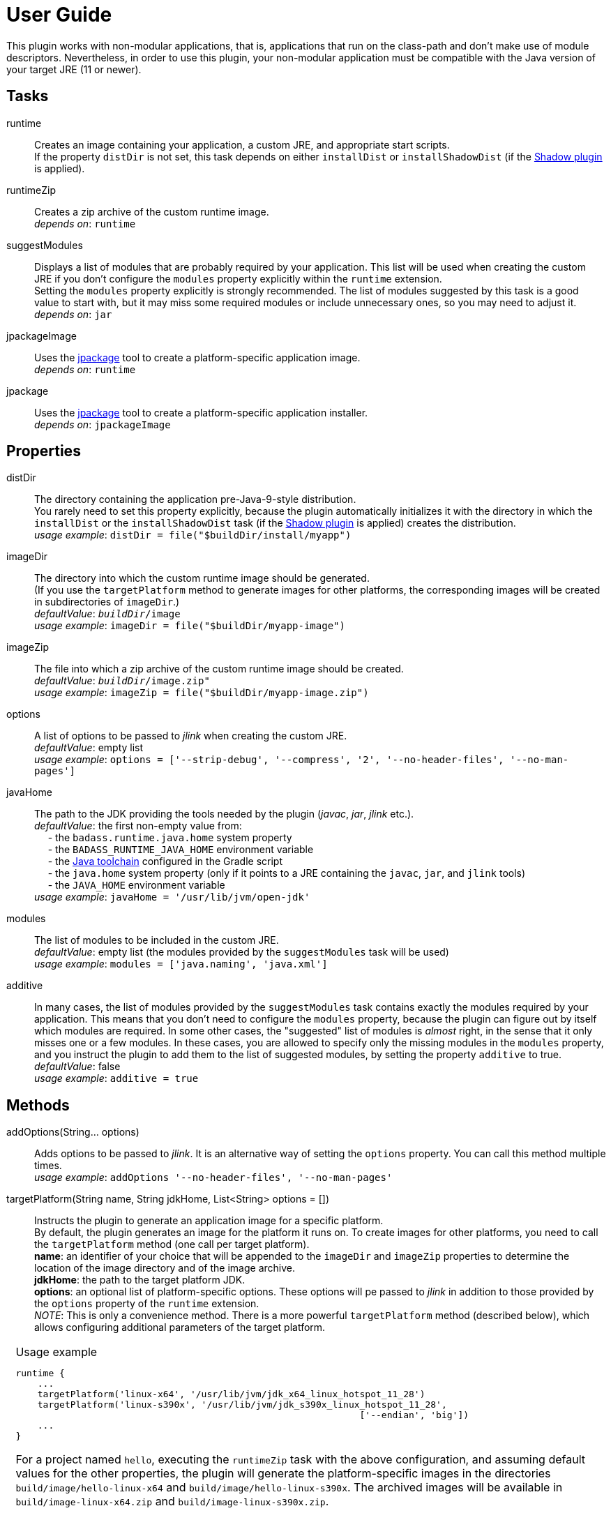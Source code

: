 [[user_guide]]
= User Guide

This plugin works with non-modular applications, that is, applications that run on the class-path and
don't make use of module descriptors.
Nevertheless, in order to use this plugin, your non-modular application must be compatible with the Java version
of your target JRE (11 or newer).


== Tasks
runtime:: Creates an image containing your application, a custom JRE, and appropriate start scripts.  +
    If the property `distDir` is not set, this task depends on either `installDist` or
    `installShadowDist` (if the https://github.com/johnrengelman/shadow[Shadow plugin] is applied).


runtimeZip:: Creates a zip archive of the custom runtime image. +
    _depends on_: `runtime`

suggestModules:: Displays a list of modules that are probably required by your application.
This list will be used when creating the custom JRE if you don't configure the `modules` property
explicitly within the `runtime` extension. +
Setting the `modules` property explicitly is strongly recommended.
The list of modules suggested by this task is a good value to start with, but it may miss some
required modules or include unnecessary ones, so you may need to adjust it. +
    _depends on_: `jar`

jpackageImage:: Uses the https://jdk.java.net/jpackage/[jpackage] tool to create a platform-specific application image.  +
    _depends on_: `runtime` +

jpackage:: Uses the https://jdk.java.net/jpackage/[jpackage] tool to create a platform-specific application installer.  +
    _depends on_: `jpackageImage` +


== Properties

distDir:: The directory containing the application pre-Java-9-style distribution. +
You rarely need to set this property explicitly, because the plugin automatically
initializes it with the directory in which the `installDist` or the `installShadowDist` task
(if the https://github.com/johnrengelman/shadow[Shadow plugin] is applied) creates the distribution. +
    _usage example_: `distDir = file("$buildDir/install/myapp")`

imageDir:: The directory into which the custom runtime image should be generated. +
(If you use the `targetPlatform` method to generate images for other platforms, the corresponding images will be created in subdirectories of `imageDir`.) +
    _defaultValue_: `_buildDir_/image` +
    _usage example_: `imageDir = file("$buildDir/myapp-image")`

imageZip:: The file into which a zip archive of the custom runtime image should be created. +
    _defaultValue_: `_buildDir_/image.zip"` +
    _usage example_: `imageZip = file("$buildDir/myapp-image.zip")`

options:: A list of options to be passed to _jlink_ when creating the custom JRE. +
    _defaultValue_: empty list +
    _usage example_: `options = ['--strip-debug', '--compress', '2', '--no-header-files', '--no-man-pages']`

[#javaHome]
javaHome:: The path to the JDK providing the tools needed by the plugin (_javac_, _jar_, _jlink_ etc.). +
    _defaultValue_: the first non-empty value from: +
        pass:[&nbsp;&nbsp;&nbsp;&nbsp;] - the `badass.runtime.java.home` system property +
        pass:[&nbsp;&nbsp;&nbsp;&nbsp;] - the `BADASS_RUNTIME_JAVA_HOME` environment variable +
        pass:[&nbsp;&nbsp;&nbsp;&nbsp;] - the https://docs.gradle.org/current/userguide/toolchains.html[Java toolchain] configured in the Gradle script  +
        pass:[&nbsp;&nbsp;&nbsp;&nbsp;] - the `java.home` system property (only if it points to a JRE containing the `javac`, `jar`, and `jlink` tools) +
        pass:[&nbsp;&nbsp;&nbsp;&nbsp;] - the `JAVA_HOME` environment variable +
    _usage example_: `javaHome = '/usr/lib/jvm/open-jdk'`

modules:: The list of modules to be included in the custom JRE. +
    _defaultValue_: empty list (the modules provided by the `suggestModules` task will be used) +
    _usage example_: `modules = ['java.naming', 'java.xml']`

additive:: In many cases, the list of modules provided by the `suggestModules` task contains exactly the modules required by your application.
This means that you don’t need to configure the `modules` property, because the plugin can figure out by itself which modules are required.
In some other cases, the "suggested" list of modules is _almost_ right, in the sense that it only misses one or a few modules.
In these cases, you are allowed to specify only the missing modules in the `modules` property,
and you instruct the plugin to add them to the list of suggested modules, by setting the property `additive` to true. +
    _defaultValue_: false +
    _usage example_: `additive = true`

== Methods

[maroon]##addOptions##(String... [purple]##options##):: Adds options to be passed to _jlink_.
It is an alternative way of setting the `options` property.
You can call this method multiple times. +
    _usage example_: `addOptions '--no-header-files', '--no-man-pages'`

[maroon]##targetPlatform##(String [purple]##name##, String [purple]##jdkHome##, List<String> [purple]##options## = []):: Instructs the plugin to generate an application image for a specific platform. +
By default, the plugin generates an image for the platform it runs on.
To create images for other platforms, you need to call the `targetPlatform` method (one call per target platform). +
[purple]##**name**##: an identifier of your choice that will be appended to the `imageDir` and `imageZip` properties to
determine the location of the image directory and of the image archive. +
[purple]##**jdkHome**##: the path to the target platform JDK. +
[purple]##**options**##: an optional list of platform-specific options.
These options will pe passed to _jlink_ in addition to those provided by the `options` property of the `runtime` extension. +
[purple]##_NOTE_##: This is only a convenience method. There is a more powerful `targetPlatform` method (described below), which allows configuring additional parameters of the target platform.

[cols="1,100", frame=none, grid=none]
|===
a| a| .Usage example
[source,groovy]
----
runtime {
    ...
    targetPlatform('linux-x64', '/usr/lib/jvm/jdk_x64_linux_hotspot_11_28')
    targetPlatform('linux-s390x', '/usr/lib/jvm/jdk_s390x_linux_hotspot_11_28',
                                                               ['--endian', 'big'])
    ...
}
----

For a project named `hello`, executing the `runtimeZip` task with the above configuration, and assuming default values for the other properties,
the plugin will generate the platform-specific images in the directories
`build/image/hello-linux-x64` and `build/image/hello-linux-s390x`.
The archived images will be available in `build/image-linux-x64.zip` and `build/image-linux-s390x.zip`.
|===

[maroon]##targetPlatform##(String [purple]##name##, Action<TargetPlatform> [purple]##action##):: This more powerful version of the `targetPlatform` method allows configuring the target platform parameters using a script block. +
[purple]##**name**##: an identifier of your choice that will be appended to the `imageDir` and `imageZip` properties to
determine the location of the image directory and of the image archive. +
[purple]##**action**##: a script block for configuring the target platform parameters. +
&nbsp;&nbsp;&nbsp;&nbsp; _Parameters:_ +
&nbsp;&nbsp;&nbsp;&nbsp;&nbsp;&nbsp;&nbsp;&nbsp; [purple]##**jdkHome**##: the path to the target platform JDK. +
&nbsp;&nbsp;&nbsp;&nbsp;&nbsp;&nbsp;&nbsp;&nbsp; [purple]##**options**##: an optional list of platform-specific options. +
&nbsp;&nbsp;&nbsp;&nbsp; _Methods:_ +
&nbsp;&nbsp;&nbsp;&nbsp;&nbsp;&nbsp;&nbsp;&nbsp; [maroon]##addOptions##(String... [purple]##options##): an alternative way of setting the `options` property. +
&nbsp;&nbsp;&nbsp;&nbsp;&nbsp;&nbsp;&nbsp;&nbsp; [maroon]##jdkDownload##(String [purple]##downloadUrl##, Closure [purple]##downloadConfig##=null): helper method for setting [purple]##jdkHome##. +
&nbsp;&nbsp;&nbsp;&nbsp;&nbsp;&nbsp;&nbsp;&nbsp;&nbsp;&nbsp;&nbsp;&nbsp; It downloads and unpacks a JDK distribution from the given URL. +
&nbsp;&nbsp;&nbsp;&nbsp;&nbsp;&nbsp;&nbsp;&nbsp;&nbsp;&nbsp;&nbsp;&nbsp; The optional closure allows configuring the following parameters: +
&nbsp;&nbsp;&nbsp;&nbsp;&nbsp;&nbsp;&nbsp;&nbsp;&nbsp;&nbsp;&nbsp;&nbsp;&nbsp;&nbsp; - [purple]##downloadDir##: the directory in which the distribution is downloaded and unpacked. +
&nbsp;&nbsp;&nbsp;&nbsp;&nbsp;&nbsp;&nbsp;&nbsp;&nbsp;&nbsp;&nbsp;&nbsp;&nbsp;&nbsp;&nbsp;&nbsp;&nbsp;&nbsp; _defaultValue_: `_buildDir_/jdks/_targetPlatform-name_` +
&nbsp;&nbsp;&nbsp;&nbsp;&nbsp;&nbsp;&nbsp;&nbsp;&nbsp;&nbsp;&nbsp;&nbsp;&nbsp;&nbsp; - [purple]##archiveName##: the name under which the archived distribution should be saved. +
&nbsp;&nbsp;&nbsp;&nbsp;&nbsp;&nbsp;&nbsp;&nbsp;&nbsp;&nbsp;&nbsp;&nbsp;&nbsp;&nbsp;&nbsp;&nbsp;&nbsp;&nbsp; _defaultValue_: `jdk` +
&nbsp;&nbsp;&nbsp;&nbsp;&nbsp;&nbsp;&nbsp;&nbsp;&nbsp;&nbsp;&nbsp;&nbsp;&nbsp;&nbsp; - [purple]##archiveExtension##: accepted values: `tar.gz` and `zip`. +
&nbsp;&nbsp;&nbsp;&nbsp;&nbsp;&nbsp;&nbsp;&nbsp;&nbsp;&nbsp;&nbsp;&nbsp;&nbsp;&nbsp;&nbsp;&nbsp;&nbsp;&nbsp; _defaultValue_: `null` (inferred from the URL) +
&nbsp;&nbsp;&nbsp;&nbsp;&nbsp;&nbsp;&nbsp;&nbsp;&nbsp;&nbsp;&nbsp;&nbsp;&nbsp;&nbsp; - [purple]##pathToHome##: the relative path to the JDK home in the unpacked distribution. +
&nbsp;&nbsp;&nbsp;&nbsp;&nbsp;&nbsp;&nbsp;&nbsp;&nbsp;&nbsp;&nbsp;&nbsp;&nbsp;&nbsp;&nbsp;&nbsp;&nbsp;&nbsp; _defaultValue_: `null` (inferred by scanning the unpacked distribution) +
&nbsp;&nbsp;&nbsp;&nbsp;&nbsp;&nbsp;&nbsp;&nbsp;&nbsp;&nbsp;&nbsp;&nbsp;&nbsp;&nbsp; - [purple]##overwrite##: if `true`, the plugin overwrites an already existing distribution. +
&nbsp;&nbsp;&nbsp;&nbsp;&nbsp;&nbsp;&nbsp;&nbsp;&nbsp;&nbsp;&nbsp;&nbsp;&nbsp;&nbsp;&nbsp;&nbsp;&nbsp;&nbsp; _defaultValue_: `false`

[cols="1,100", frame=none, grid=none]
|===
a| a| .Usage example
[source,groovy]
----
runtime {
    ...
    targetPlatform("linux-s390x") {
        jdkHome = "/usr/lib/jvm/linux-s390x/jdk-14.0.1_7"
        addOptions("--endian", "big")
    }

    targetPlatform("win") {
        jdkHome = jdkDownload("https://github.com/AdoptOpenJDK/openjdk14-binaries/releases/download/jdk-14.0.1%2B7.1/OpenJDK14U-jdk_x64_windows_hotspot_14.0.1_7.zip")
    }

    targetPlatform("mac") {
        jdkHome = jdkDownload("https://github.com/AdoptOpenJDK/openjdk14-binaries/releases/download/jdk-14.0.1%2B7/OpenJDK14U-jdk_x64_mac_hotspot_14.0.1_7.tar.gz") {
            downloadDir = "$buildDir/myMac"
            archiveName = "my-mac-jdk"
            archiveExtension = "tar.gz"
            pathToHome = "jdk-14.0.1+7/Contents/Home"
            overwrite = true
        }
    }
    ...
}
----
|===

[maroon]##enableCds##(Action<CdsData> [purple]##action## = null):: [red]##Experimental - requires Java 13 or newer## +
Enables Class Data Sharing (CDS). +
[purple]##**action**##: an optional script block for configuring the class data sharing. +
&nbsp;&nbsp;&nbsp;&nbsp; _Parameters:_ +
&nbsp;&nbsp;&nbsp;&nbsp;&nbsp;&nbsp;&nbsp;&nbsp; [purple]##**sharedArchiveFile**##: the path and name of the class data sharing archive file. +
&nbsp;&nbsp;&nbsp;&nbsp;&nbsp;&nbsp;&nbsp;&nbsp;&nbsp;&nbsp;&nbsp;&nbsp; It supports the Mustache syntax and placeholders described in the <<launcher>> section. +
&nbsp;&nbsp;&nbsp;&nbsp;&nbsp;&nbsp;&nbsp;&nbsp;&nbsp;&nbsp;&nbsp;&nbsp; _defaultValue:_ +
&nbsp;&nbsp;&nbsp;&nbsp;&nbsp;&nbsp;&nbsp;&nbsp;&nbsp;&nbsp;&nbsp;&nbsp;&nbsp;&nbsp;&nbsp;&nbsp; `lib/server/<appName>.jsa` on Unix-like systems +
&nbsp;&nbsp;&nbsp;&nbsp;&nbsp;&nbsp;&nbsp;&nbsp;&nbsp;&nbsp;&nbsp;&nbsp;&nbsp;&nbsp;&nbsp;&nbsp; `bin\server\<appName>.jsa` on Windows



[cols="1,100", frame=none, grid=none]
|===
a| a| .Usage example
[source,groovy]
----
runtime {
    ...
    enableCds()
}
----

&nbsp;&nbsp;&nbsp;&nbsp; or

[source,groovy]
----
runtime {
    ...
    enableCds {
        sharedArchiveFile = "{{HOME_DIR}}/${applicationName}.jsa"
    }
}
----

When the `enableCds` method is used, the plugin creates a base CDS archive of the image by executing
`$imageDir/bin/java -Xshare:dump`. This means that you cannot use `enableCds` when targeting another platform.

The plugin also configures a dynamic AppCDS archive in the start scripts.
If no file is found at the `sharedArchiveFile` location, the application is started with the `-XX:ArchiveClassesAtExit` option,
which will create a dynamic AppCDS archive at this location.
Otherwise, the application is started with the `-XX:SharedArchiveFile` option and uses the existing AppCDS archive.

[purple]##_NOTE_##: Start scripts are not included in the installable packages generated by `jpackage`.
As a result, only the base CDS archive of the image is used by the packaged application.


|===

[[scriptBlocks]]
== Script blocks

The `runtime` extension can also contain the script blocks detailed below.

[#launcher]
=== launcher

The plugin generates script files for launching your application.
These script files can be customized by configuring the `launcher` block.

Environment variables can be included by using the https://en.wikipedia.org/wiki/Mustache_(template_system)[Mustache syntax],
that is, by enclosing their name between `{{` and `}}`.
Additionally, you can use the following placeholders:

- `{{BIN_DIR}}` - the _bin_ directory of the custom runtime image
- `{{HOME_DIR}}` - user's home directory (`$HOME` on Unix-like systems, `%USERPROFILE%` on Windows)


jvmArgs:: list of JVM arguments to be passed to the java executable. +
_defaultValue_: the arguments configured in the `applicationDefaultJvmArgs` property of the `application` extension

noConsole:: This boolean property has an effect only on Windows. It is ignored on other platforms. +
If true, the application will be launched without an associated console window (using `javaw` instead of `java`). +
_defaultValue_: false

runInBinDir:: If true, the start script will `cd` in the `bin` directory of the image before executing the application. +
_defaultValue_: false

unixScriptTemplate:: the template for generating the script file for Unix-like systems. +
_defaultValue_: null (the plugin uses its own template)

windowsScriptTemplate:: the template for generating the script file for Windows-based systems. +
_defaultValue_: null (the plugin uses its own template)

The plugin uses http://docs.groovy-lang.org/latest/html/api/groovy/text/SimpleTemplateEngine.html[Groovy's SimpleTemplateEngine]
to parse the templates, with the following variables available:

- applicationName
- mainClassName

_Usage example_
[source,groovy,indent=0,subs="verbatim,attributes",role="primary"]
.Groovy
----
runtime {
    ...
    launcher {
        jvmArgs = [
            '-Dlog4j.debug=true', '-Dlog4j.configurationFile={{BIN_DIR}}/log4j2.xml',
            '-DdbHost', '{{PGHOST}}'
        ]
        unixScriptTemplate = file('unixStartScript.txt')
        windowsScriptTemplate = file('windowsStartScript.txt')
    }
    ...
}
----

[source,kotlin,indent=0,subs="verbatim,attributes",role="secondary"]
.Kotlin
----
runtime {
    ...
    launcher {
        jvmArgs = listOf(
            "-Dlog4j.debug=true", "-Dlog4j.configurationFile={{BIN_DIR}}/log4j2.xml",
            "-DdbHost", "{{PGHOST}}"
        )
        unixScriptTemplate = file("unixStartScript.txt")
        windowsScriptTemplate = file("windowsStartScript.txt")
    }
    ...
}
----


=== jpackage

This script block allows you to customize the https://jdk.java.net/jpackage/[jpackage]-based generation of platform-specific application images and installers.

[#jpackageHome]
jpackageHome:: The path to the JDK providing the jpackage tool. +
    _defaultValue_: the first non-empty value from: +
        pass:[&nbsp;&nbsp;&nbsp;&nbsp;] - the `badass.runtime.jpackage.home` system property +
        pass:[&nbsp;&nbsp;&nbsp;&nbsp;] - the `BADASS_RUNTIME_JPACKAGE_HOME` environment variable +
        pass:[&nbsp;&nbsp;&nbsp;&nbsp;] - the https://docs.gradle.org/current/userguide/toolchains.html[Java toolchain] configured in the Gradle script  +
        pass:[&nbsp;&nbsp;&nbsp;&nbsp;] - the `java.home` system property (only if it points to a JRE containing the `jpackage` tool) +
        pass:[&nbsp;&nbsp;&nbsp;&nbsp;] - the `JAVA_HOME` environment variable +
    _usage example_: `jpackageHome = "/usr/lib/jvm/jdk14"`

outputDir:: Convenience property for setting both `imageOutputDir` and
`installerOutputDir` with the value _buildDir_/_outputDir_. +
    _defaultValue_: `"jpackage"` +
    _usage example_: `outputDir = "my-packaging"`


imageOutputDir:: the directory passed as argument to the `--output` option when running `jpackage` to create an application image. +
    _defaultValue_: `_buildDir_/_outputDir_` +
    _usage example_: `imageOutputDir = file("$buildDir/my-packaging-image")`

imageName:: the argument passed to the `--name` option when running `jpackage` to create an application image. +
    _defaultValue_: `_project.name_` +
    _usage example_: `imageName = "MyApp"`

imageOptions:: list of additional options to be passed to the `jpackage` executable when creating the appliction image. +
    _defaultValue_: empty list +
    _usage example_: `imageOptions = ["--win-console"]`

resourceDir:: the directory passed as argument to the `--resource-dir` option when running `jpackage` to create an application installer.
It is also applicable when creating an application image when you want your own application image instead of the default java image. +
    _usage example_: `resourceDir = file("$buildDir/my-packaging-resources")`

skipInstaller:: boolean value that lets you generate only the platform-specific application image and skip the generation of the platform-specific application installer. +
    _defaultValue_: false +
    _usage example_: `skipInstaller = true`

installerType:: the type of installer to be generated. +
    _defaultValue_: null (all supported types for the current platform will be generated) +
    _usage example_: `installerType = "rpm"`

installerOutputDir:: the directory passed as argument to the `--output` option when running `jpackage` to create an application installer. +
    _defaultValue_: `_buildDir_/_outputDir_` +
    _usage example_: `installerOutputDir = file("$buildDir/my-packaging-installer")`

installerName:: the argument passed to the `--name` option when running `jpackage` to create an application installer. +
    _defaultValue_: `_project.name_` +
    _usage example_: `installerName = "MyApp"`

jvmArgs:: list of JVM arguments to be passed to the virtual machine. +
    _defaultValue_: the `jvmArgs` value configured in the `launcher` block, or the arguments configured in the `applicationDefaultJvmArgs` property of the `application` extension. +
[purple]##_NOTE_##: If the default value is used, and it contains the placeholder `{{BIN_DIR}}`, the plugin replaces this placeholder with `$APPDIR/..` when passing the arguments to `jpackage`.
This is the correct approach in most cases. If it doesn't work in your case, you need to explicitly configure *jvmArgs* in the `jpackage` block. +
Currently, jpackage doesn't support environment variables in `--java-options`. Therefore, you cannot use environment variable names enclosed between `{{` and `}}` in `jvmArgs`.

args:: list of arguments to be passed to the application. +
    _defaultValue_: the arguments configured in the `args` property of the `run` task

appVersion:: the argument passed to the `--app-version` option when running `jpackage` when executing the `jpackage` and `jpackageImage` tasks. +
    _defaultValue_: the project version +
    _usage example_: `appVersion = "1.0.0"`

installerOptions:: list of additional options to be passed to the `jpackage` executable when creating the application installer. +
    _defaultValue_: empty list +
    _usage example_: `installerOptions = ["--win-console"]`

targetPlatformName:: This property is required only when using the `targetPlatform` method.
    It specifies which of the images produced by jlink should be used as runtime image by jpackage.
    Its value must match the name provided in one of the calls to the `targetPlatform` method. +
    _defaultValue_: null +
    _usage example_: `targetPlatform = "linux"`

mainJar:: the argument passed to the `--main-jar` option when running `jpackage` to create an application image. +
    Usually, you don't need to set this property, unless you also explicitly set `distDir`. +
    _defaultValue_: the name of the JAR file produced by the `installDist` or the `installShadowDist` task +
    _usage example_: `mainJar = "my-app-1.0.1.jar"`

mainClass:: the argument passed to the `--main-class` option when running `jpackage` to create an application image. +
    Usually, you don't need to set this property, unless you also explicitly set `distDir`. +
    _defaultValue_: the `mainClassName` configured for the `application` plugin +
    _usage example_: `mainClass = "org.example.hello.Greeter"`


_Usage example_
[source,groovy,indent=0,subs="verbatim,attributes",role="primary"]
.Groovy
----
runtime {
    ...
    jpackage {
        jpackageHome = '/usr/lib/jvm/jdk14'
        outputDir = 'my-packaging'
        // imageOutputDir = file("$buildDir/my-packaging-image")
        // installerOutputDir = file("$buildDir/my-packaging-installer")
        imageName = 'MyApp'
        imageOptions = ['--win-console']
        skipInstaller = false
        installerName = 'MyApp'
        installerType = 'msi'
        installerOptions = ['--win-menu', '--win-shortcut']
    }
    ...
}
----

[source,kotlin,indent=0,subs="verbatim,attributes",role="secondary"]
.Kotlin
----
runtime {
    ...
    jpackage {
        jpackageHome = "/usr/lib/jvm/jdk14"
        outputDir = "my-packaging"
        // imageOutputDir = file("$buildDir/my-packaging-image")
        // installerOutputDir = file("$buildDir/my-packaging-installer")
        imageName = "MyApp"
        imageOptions = listOf("--win-console")
        skipInstaller = false
        installerName = "MyApp"
        installerType = "msi"
        installerOptions = listOf("--win-menu", "--win-shortcut")
    }
    ...
}
----




